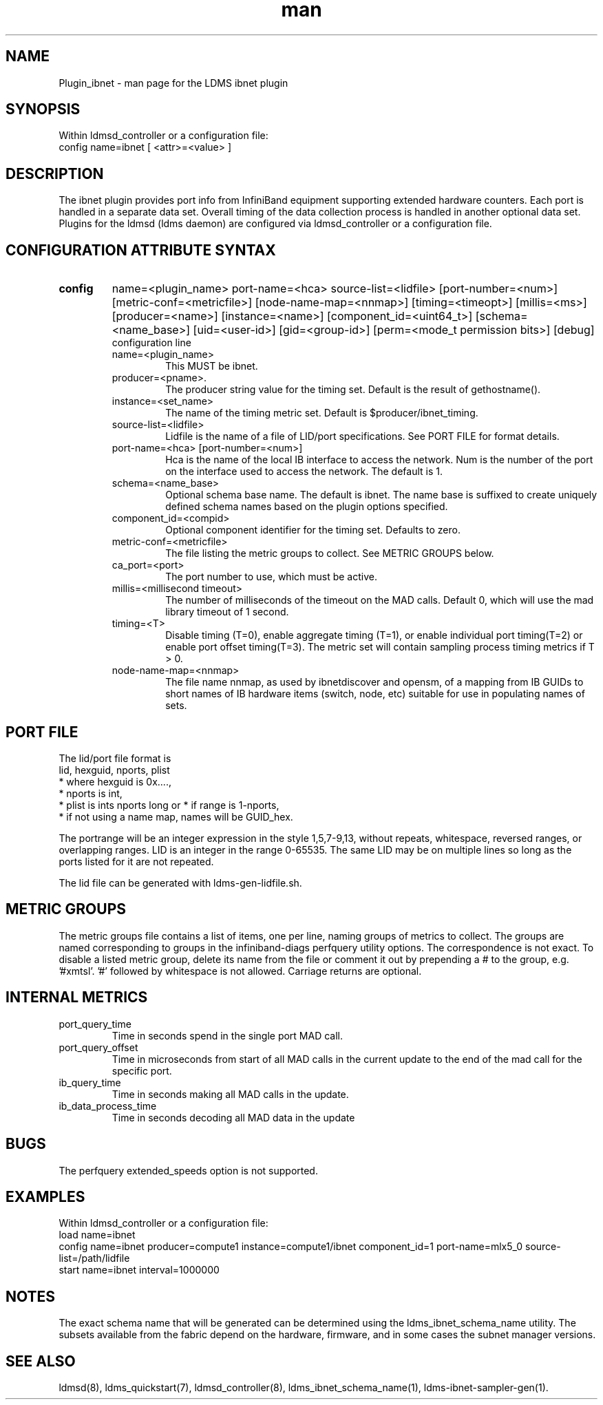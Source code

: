 .\" Manpage for Plugin_ibnet
.\" Contact ovis-help@ca.sandia.gov to correct errors or typos.
.TH man 7 "19 May 2020" "v4.3" "LDMS Plugin ibnet man page"

.SH NAME
Plugin_ibnet - man page for the LDMS ibnet plugin

.SH SYNOPSIS
Within ldmsd_controller or a configuration file:
.br
config name=ibnet [ <attr>=<value> ]

.SH DESCRIPTION
The ibnet plugin provides port info from InfiniBand equipment supporting extended hardware counters. Each port is handled in a separate data set. Overall timing of the data collection process is handled in another optional data set.
Plugins for the ldmsd (ldms daemon) are configured via ldmsd_controller
or a configuration file. 

.SH CONFIGURATION ATTRIBUTE SYNTAX

.TP
.BR config
name=<plugin_name> port-name=<hca> source-list=<lidfile> [port-number=<num>]
[metric-conf=<metricfile>] [node-name-map=<nnmap>] [timing=<timeopt>] [millis=<ms>]
[producer=<name>] [instance=<name>] [component_id=<uint64_t>]
[schema=<name_base>]
[uid=<user-id>] [gid=<group-id>] [perm=<mode_t permission bits>]
[debug]
.br
configuration line
.RS
.TP
name=<plugin_name>
.br
This MUST be ibnet.
.TP
producer=<pname>.
.br
The producer string value for the timing set. Default is the result of gethostname().
.TP
instance=<set_name>
.br
The name of the timing metric set. Default is $producer/ibnet_timing.
.TP
source-list=<lidfile>
.br
Lidfile is the name of a file of LID/port specifications. See PORT FILE for format details.
.TP
port-name=<hca> [port-number=<num>]
.br
Hca is the name of the local IB interface to access the network.
Num is the number of the port on the interface used to access the network. The default is 1.
.TP
schema=<name_base>
.br
Optional schema base name. The default is ibnet. The name base is suffixed
to create uniquely defined schema names based on the plugin options specified.
.TP
component_id=<compid>
.br
Optional component identifier for the timing set. Defaults to zero.
.TP
metric-conf=<metricfile>
.br
The file listing the metric groups to collect. See METRIC GROUPS below.
.TP
ca_port=<port>
.br
The port number to use, which must be active.
.TP
millis=<millisecond timeout>
.br
The number of milliseconds of the timeout on the MAD calls. Default 0, which will use the mad library
timeout of 1 second.
.TP
timing=<T>
.br
Disable timing (T=0), enable aggregate timing (T=1), or enable individual port timing(T=2) or enable port offset timing(T=3).
The metric set will contain sampling process timing metrics if T > 0.
.TP
node-name-map=<nnmap>
.br
The file name nnmap, as used by ibnetdiscover and opensm, of a mapping from IB GUIDs to short names of IB hardware items (switch, node, etc) suitable for use in populating names of sets.
.RE

.SH PORT FILE
The lid/port file format is
.nf
lid, hexguid, nports, plist
 * where hexguid is 0x....,
 * nports is int, 
 * plist is ints nports long or * if range is 1-nports,
 * if not using a name map, names will be GUID_hex.

.fi
The portrange will be an integer expression
in the style 1,5,7-9,13, without repeats, whitespace, reversed ranges, or overlapping ranges.
LID is an integer in the range 0-65535.
The same LID may be on multiple lines so long as the ports listed for it are not repeated.

The lid file can be generated with ldms-gen-lidfile.sh.

.SH METRIC GROUPS
The metric groups file contains a list of items, one per line, naming groups of metrics to collect. The groups are named corresponding to groups in the infiniband-diags perfquery utility options. The correspondence is not exact.
To disable a listed metric group, delete its name from the file or comment it out by prepending a # to the group, e.g. '#xmtsl'. '#' followed by whitespace is not allowed. Carriage returns are optional.

.SH INTERNAL METRICS
.TP
port_query_time
.br
Time in seconds spend in the single port MAD call.
.TP
port_query_offset
.br
Time in microseconds from start of all MAD calls in the current update to the end of the mad call for the specific port.
.TP
ib_query_time
.br
Time in seconds making all MAD calls in the update.
.TP
ib_data_process_time
.br
Time in seconds decoding all MAD data in the update

.SH BUGS
The perfquery extended_speeds option is not supported.

.SH EXAMPLES
.PP
Within ldmsd_controller or a configuration file:
.nf
load name=ibnet
config name=ibnet producer=compute1 instance=compute1/ibnet component_id=1 port-name=mlx5_0 source-list=/path/lidfile
start name=ibnet interval=1000000
.fi

.SH NOTES
The exact schema name that will be generated can be determined using the ldms_ibnet_schema_name utility. The subsets available from the fabric depend on the hardware, firmware, and in some cases the subnet manager versions.

.SH SEE ALSO
ldmsd(8), ldms_quickstart(7), ldmsd_controller(8), ldms_ibnet_schema_name(1), ldms-ibnet-sampler-gen(1).
